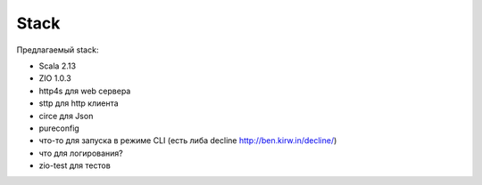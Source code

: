 #####
Stack
#####

Предлагаемый stack:

- Scala 2.13
- ZIO 1.0.3
- http4s для web сервера
- sttp для http клиента
- circe для Json
- pureconfig
- что-то для запуска в режиме CLI (есть либа decline http://ben.kirw.in/decline/)
- что для логирования?
- zio-test для тестов
